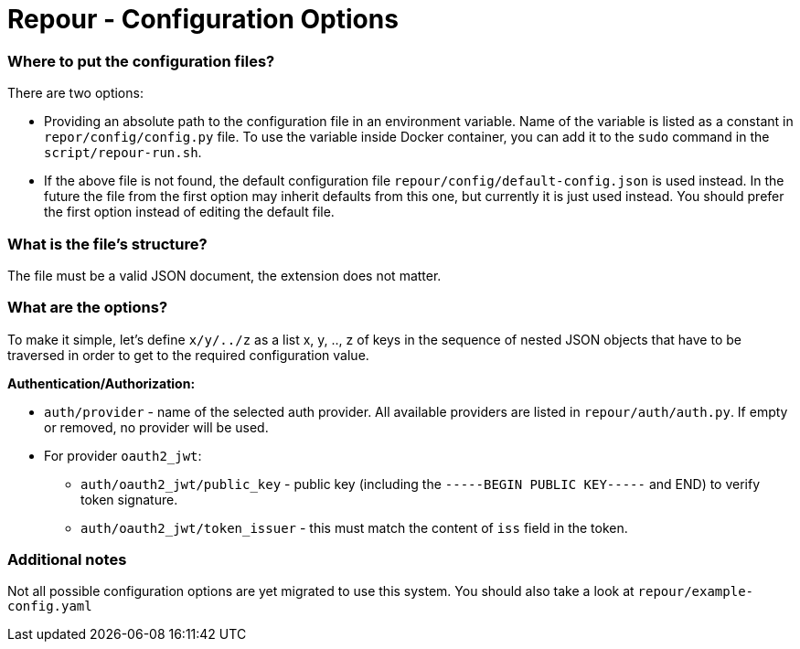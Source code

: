 = Repour - Configuration Options

=== Where to put the configuration files?

There are two options:

 - Providing an absolute path to the configuration file in an environment variable. Name of the variable is listed
   as a constant in `repor/config/config.py` file.
   To use the variable inside Docker container, you can add it to the `sudo` command in the `script/repour-run.sh`.
 - If the above file is not found, the default configuration file `repour/config/default-config.json` is used instead.
   In the future the file from the first option may inherit defaults from this one, but currently it is just used instead.
   You should prefer the first option instead of editing the default file.

=== What is the file's structure?

The file must be a valid JSON document, the extension does not matter.

=== What are the options?

To make it simple, let's define `x/y/../z` as a list x, y, .., z of keys in the sequence of nested JSON objects that have to be traversed in order to get to the required configuration value.

*Authentication/Authorization:*

 - `auth/provider` - name of the selected auth provider. All available providers are listed in `repour/auth/auth.py`. If empty or removed, no provider will be used.
 - For provider `oauth2_jwt`:
     * `auth/oauth2_jwt/public_key` - public key (including the `-----BEGIN PUBLIC KEY-----` and END) to verify token signature.
     * `auth/oauth2_jwt/token_issuer` - this must match the content of `iss` field in the token.

=== Additional notes

Not all possible configuration options are yet migrated to use this system.
You should also take a look at `repour/example-config.yaml`


